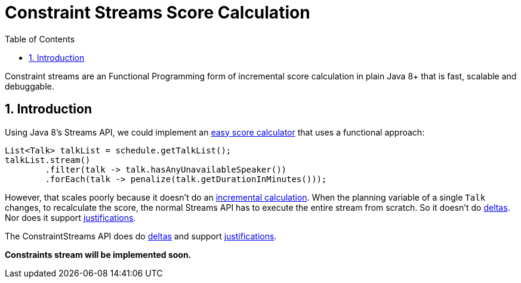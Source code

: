 [[constraintStreams]]
= Constraint Streams Score Calculation
:doctype: book
:imagesdir: ..
:sectnums:
:toc: left
:icons: font
:experimental:


Constraint streams are an Functional Programming form of incremental score calculation in plain Java 8+
that is fast, scalable and debuggable.

[[constraintStreamsIntroduction]]
== Introduction

Using Java 8's Streams API, we could implement an <<easyJavaScoreCalculation,easy score calculator>>
that uses a functional approach:

[source,java,options="nowrap"]
----
List<Talk> talkList = schedule.getTalkList();
talkList.stream()
        .filter(talk -> talk.hasAnyUnavailableSpeaker())
        .forEach(talk -> penalize(talk.getDurationInMinutes()));
----

However, that scales poorly because it doesn't do an <<incrementalScoreCalculation,incremental calculation>>.
When the planning variable of a single `Talk` changes, to recalculate the score,
the normal Streams API has to execute the entire stream from scratch.
So it doesn't do <<incrementalScoreCalculation,deltas>>.
Nor does it support <<explainingTheScore,justifications>>.

The ConstraintStreams API does do <<incrementalScoreCalculation,deltas>> and support <<explainingTheScore,justifications>>.

*Constraints stream will be implemented soon.*

